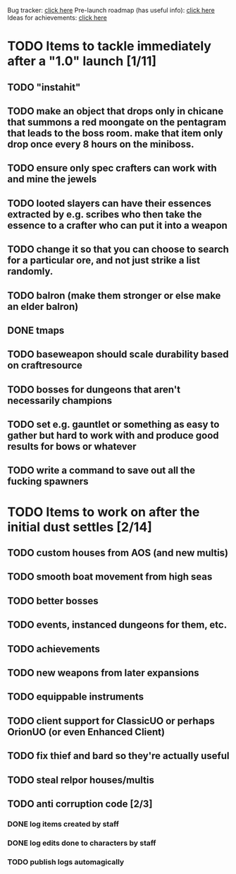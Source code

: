 #+STARTUP: align
#+STARTUP: showall

Bug tracker: [[file:bug-tracker.org][click here]]
Pre-launch roadmap (has useful info): [[file:obstacles-preventing-beta-test.org][click here]]
Ideas for achievements: [[file:achievements.org][click here]]

* TODO Items to tackle immediately after a "1.0" launch [1/11]
  :properties:
  :cookie_data: todo_recursive
  :end:
** TODO "instahit"
** TODO make an object that drops only in chicane that summons a red moongate on the pentagram that leads to the boss room.  make that item only drop once every 8 hours on the miniboss.
** TODO ensure only spec crafters can work with and mine the jewels
** TODO looted slayers can have their essences extracted by e.g. scribes who then take the essence to a crafter who can put it into a weapon
** TODO change it so that you can choose to search for a particular ore, and not just strike a list randomly.
** TODO balron (make them stronger or else make an elder balron)
** DONE tmaps
** TODO baseweapon should scale durability based on craftresource
** TODO bosses for dungeons that aren't necessarily champions
** TODO set e.g. gauntlet or something as easy to gather but hard to work with and produce good results for bows or whatever
** TODO write a command to save out all the fucking spawners
* TODO Items to work on after the initial dust settles [2/14]
  :properties:
  :cookie_data: todo_recursive
  :end:
** TODO custom houses from AOS (and new multis)
** TODO smooth boat movement from high seas
** TODO better bosses
** TODO events, instanced dungeons for them, etc.
** TODO achievements
** TODO new weapons from later expansions
** TODO equippable instruments
** TODO client support for ClassicUO or perhaps OrionUO (or even Enhanced Client)
** TODO fix thief and bard so they're actually useful
** TODO steal relpor houses/multis
** TODO anti corruption code [2/3]
   :properties:
   :cookie_data: todo recursive
   :end:
*** DONE log items created by staff
*** DONE log edits done to characters by staff
*** TODO publish logs automagically
